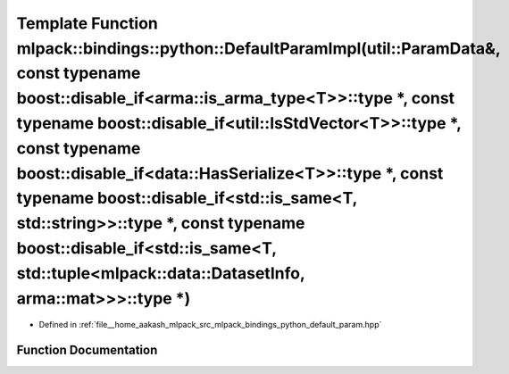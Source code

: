 .. _exhale_function_namespacemlpack_1_1bindings_1_1python_1a80e7aedca62a238ad65b9a0d7968c80c:

Template Function mlpack::bindings::python::DefaultParamImpl(util::ParamData&, const typename boost::disable_if<arma::is_arma_type<T>>::type \*, const typename boost::disable_if<util::IsStdVector<T>>::type \*, const typename boost::disable_if<data::HasSerialize<T>>::type \*, const typename boost::disable_if<std::is_same<T, std::string>>::type \*, const typename boost::disable_if<std::is_same<T, std::tuple<mlpack::data::DatasetInfo, arma::mat>>>::type \*)
==========================================================================================================================================================================================================================================================================================================================================================================================================================================================================

- Defined in :ref:`file__home_aakash_mlpack_src_mlpack_bindings_python_default_param.hpp`


Function Documentation
----------------------


.. doxygenfunction:: mlpack::bindings::python::DefaultParamImpl(util::ParamData&, const typename boost::disable_if<arma::is_arma_type<T>>::type *, const typename boost::disable_if<util::IsStdVector<T>>::type *, const typename boost::disable_if<data::HasSerialize<T>>::type *, const typename boost::disable_if<std::is_same<T, std::string>>::type *, const typename boost::disable_if<std::is_same<T, std::tuple<mlpack::data::DatasetInfo, arma::mat>>>::type *)
